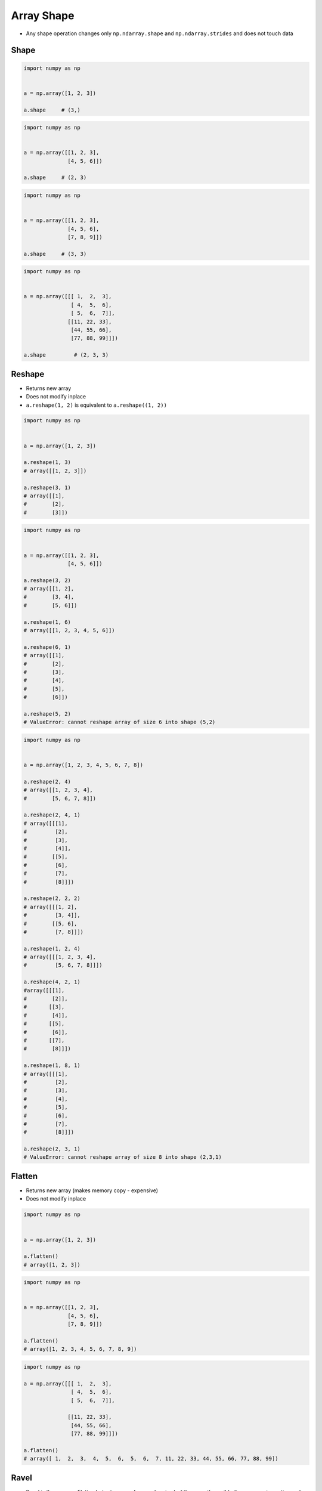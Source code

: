 ***********
Array Shape
***********


* Any shape operation changes only ``np.ndarray.shape`` and ``np.ndarray.strides`` and does not touch data

Shape
=====
.. code-block:: python

    import numpy as np


    a = np.array([1, 2, 3])

    a.shape     # (3,)

.. code-block:: python

    import numpy as np


    a = np.array([[1, 2, 3],
                  [4, 5, 6]])

    a.shape     # (2, 3)

.. code-block:: python

    import numpy as np


    a = np.array([[1, 2, 3],
                  [4, 5, 6],
                  [7, 8, 9]])

    a.shape     # (3, 3)

.. code-block:: python

    import numpy as np


    a = np.array([[[ 1,  2,  3],
                   [ 4,  5,  6],
                   [ 5,  6,  7]],
                  [[11, 22, 33],
                   [44, 55, 66],
                   [77, 88, 99]]])

    a.shape         # (2, 3, 3)


Reshape
=======
* Returns new array
* Does not modify inplace
* ``a.reshape(1, 2)`` is equivalent to ``a.reshape((1, 2))``


.. code-block:: python

    import numpy as np


    a = np.array([1, 2, 3])

    a.reshape(1, 3)
    # array([[1, 2, 3]])

    a.reshape(3, 1)
    # array([[1],
    #        [2],
    #        [3]])

.. code-block:: python

    import numpy as np


    a = np.array([[1, 2, 3],
                  [4, 5, 6]])

    a.reshape(3, 2)
    # array([[1, 2],
    #        [3, 4],
    #        [5, 6]])

    a.reshape(1, 6)
    # array([[1, 2, 3, 4, 5, 6]])

    a.reshape(6, 1)
    # array([[1],
    #        [2],
    #        [3],
    #        [4],
    #        [5],
    #        [6]])

    a.reshape(5, 2)
    # ValueError: cannot reshape array of size 6 into shape (5,2)

.. code-block:: python

    import numpy as np


    a = np.array([1, 2, 3, 4, 5, 6, 7, 8])

    a.reshape(2, 4)
    # array([[1, 2, 3, 4],
    #        [5, 6, 7, 8]])

    a.reshape(2, 4, 1)
    # array([[[1],
    #         [2],
    #         [3],
    #         [4]],
    #        [[5],
    #         [6],
    #         [7],
    #         [8]]])

    a.reshape(2, 2, 2)
    # array([[[1, 2],
    #         [3, 4]],
    #        [[5, 6],
    #         [7, 8]]])

    a.reshape(1, 2, 4)
    # array([[[1, 2, 3, 4],
    #         [5, 6, 7, 8]]])

    a.reshape(4, 2, 1)
    #array([[[1],
    #        [2]],
    #       [[3],
    #        [4]],
    #       [[5],
    #        [6]],
    #       [[7],
    #        [8]]])

    a.reshape(1, 8, 1)
    # array([[[1],
    #         [2],
    #         [3],
    #         [4],
    #         [5],
    #         [6],
    #         [7],
    #         [8]]])

    a.reshape(2, 3, 1)
    # ValueError: cannot reshape array of size 8 into shape (2,3,1)


Flatten
=======
* Returns new array (makes memory copy - expensive)
* Does not modify inplace

.. code-block:: python

    import numpy as np


    a = np.array([1, 2, 3])

    a.flatten()
    # array([1, 2, 3])

.. code-block:: python

    import numpy as np


    a = np.array([[1, 2, 3],
                  [4, 5, 6],
                  [7, 8, 9]])

    a.flatten()
    # array([1, 2, 3, 4, 5, 6, 7, 8, 9])

.. code-block:: python

    import numpy as np

    a = np.array([[[ 1,  2,  3],
                   [ 4,  5,  6],
                   [ 5,  6,  7]],

                  [[11, 22, 33],
                   [44, 55, 66],
                   [77, 88, 99]]])

    a.flatten()
    # array([ 1,  2,  3,  4,  5,  6,  5,  6,  7, 11, 22, 33, 44, 55, 66, 77, 88, 99])


Ravel
=====
* Ravel is the same as Flatten but returns a reference (or view) of the array if possible (i.e. memory is contiguous)
* Otherwise returns new array (makes memory copy)

.. code-block:: python

    import numpy as np


    a = np.array([1, 2, 3])

    a.ravel()
    # array([1, 2, 3])

.. code-block:: python

    import numpy as np


    a = np.array([[1, 2, 3],
                  [4, 5, 6],
                  [7, 8, 9]])

    a.ravel()
    # array([1, 2, 3, 4, 5, 6, 7, 8, 9])

.. code-block:: python

    import numpy as np

    a = np.array([[[ 1,  2,  3],
                   [ 4,  5,  6],
                   [ 5,  6,  7]],

                  [[11, 22, 33],
                   [44, 55, 66],
                   [77, 88, 99]]])


    a.ravel()
    # array([ 1,  2,  3,  4,  5,  6,  5,  6,  7, 11, 22, 33, 44, 55, 66, 77, 88, 99])


Assignments
===========

Numpy Shape
-----------
* Complexity level: easy
* Lines of code to write: 5 lines
* Estimated time of completion: 3 min
* Solution: :download:`solution/numpy_shape.py`
* Last update: 2020-10-01

:English:
    #. Use data from "Input" section (see below)
    #. Given ``a: np.ndarray`` (see below)
    #. Flatten using method ``.ravel()``
    #. Print ``a``
    #. Change shape back to 3x3
    #. Print ``a``

:Polish:
    #. Użyj danych z sekcji "Input" (patrz poniżej)
    #. Dany ``a: np.ndarray`` (patrz sekcja input)
    #. Spłaszcz używając metody ``.ravel()``
    #. Wypisz ``a``
    #. Zmień kształt na powrót na 3x3
    #. Wypisz ``a``

:Input:
    .. code-block:: python

        a = np.array([[1, 2, 3],
                      [4, 5, 6],
                      [7, 8, 9]])
